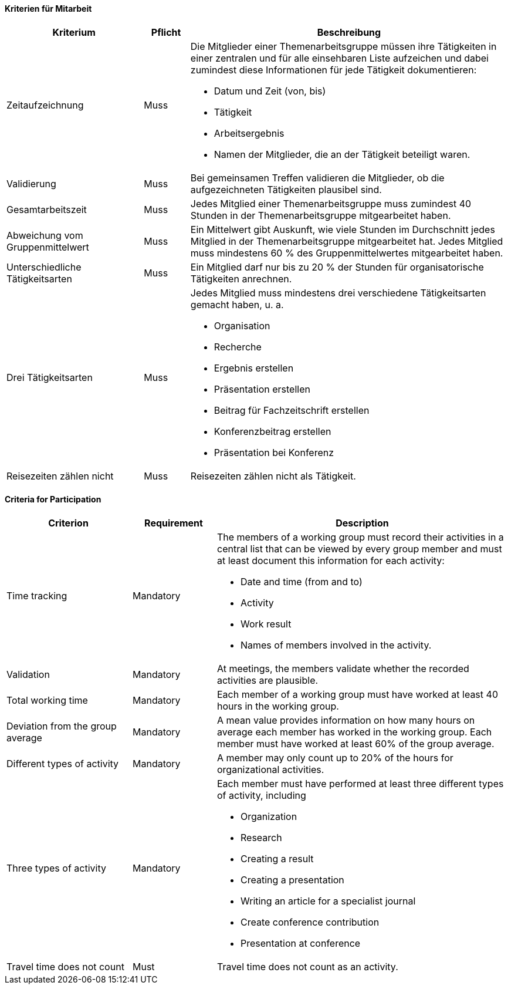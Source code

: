 // tag::DE[]

==== Kriterien für Mitarbeit

[cols="<3,<1,<7a"]
|===
| Kriterium | Pflicht | Beschreibung

| Zeitaufzeichnung
| Muss
| Die Mitglieder einer Themenarbeitsgruppe müssen ihre Tätigkeiten in einer zentralen und für alle einsehbaren Liste aufzeichen und dabei zumindest diese Informationen für jede Tätigkeit dokumentieren:

- Datum und Zeit (von, bis)
- Tätigkeit
- Arbeitsergebnis
- Namen der Mitglieder, die an der Tätigkeit beteiligt waren.

| Validierung
| Muss
| Bei gemeinsamen Treffen validieren die Mitglieder, ob die aufgezeichneten Tätigkeiten plausibel sind.

| Gesamtarbeitszeit
| Muss
| Jedes Mitglied einer Themenarbeitsgruppe muss zumindest 40 Stunden in der Themenarbeitsgruppe mitgearbeitet haben.

| Abweichung vom Gruppenmittelwert
| Muss
| Ein Mittelwert gibt Auskunft, wie viele Stunden im Durchschnitt jedes Mitglied in der Themenarbeitsgruppe mitgearbeitet hat. Jedes Mitglied muss mindestens 60 % des Gruppenmittelwertes mitgearbeitet haben.

| Unterschiedliche Tätigkeitsarten
| Muss
| Ein Mitglied darf nur bis zu 20 % der Stunden für organisatorische Tätigkeiten anrechnen.

| Drei Tätigkeitsarten
| Muss
| Jedes Mitglied muss mindestens drei verschiedene Tätigkeitsarten gemacht haben, u. a.

- Organisation
- Recherche
- Ergebnis erstellen
- Präsentation erstellen
- Beitrag für Fachzeitschrift erstellen
- Konferenzbeitrag erstellen
- Präsentation bei Konferenz

 | Reisezeiten zählen nicht
 | Muss
 | Reisezeiten zählen nicht als Tätigkeit.

|===

// end::DE[]

// tag::EN[]
==== Criteria for Participation

[cols="<3,<2,<7a"]
|===
| Criterion | Requirement | Description


| Time tracking
| Mandatory
| The members of a working group must record their activities in a central list that can be viewed by every group member and must at least document this information for each activity:

- Date and time (from and to)
- Activity
- Work result
- Names of members involved in the activity.

| Validation
| Mandatory
| At meetings, the members validate whether the recorded activities are plausible.

| Total working time
| Mandatory
| Each member of a working group must have worked at least 40 hours in the working group.

| Deviation from the group average
| Mandatory
| A mean value provides information on how many hours on average each member has worked in the working group. Each member must have worked at least 60% of the group average.

| Different types of activity
| Mandatory
| A member may only count up to 20% of the hours for organizational activities.

| Three types of activity
| Mandatory
| Each member must have performed at least three different types of activity, including

- Organization
- Research
- Creating a result
- Creating a presentation
- Writing an article for a specialist journal
- Create conference contribution
- Presentation at conference

 | Travel time does not count
 | Must
 | Travel time does not count as an activity.

|===


// end::EN[]
